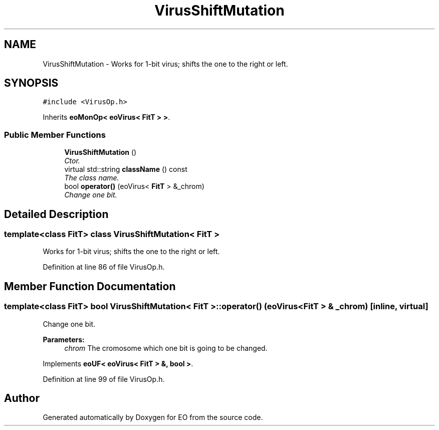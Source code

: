 .TH "VirusShiftMutation" 3 "19 Oct 2006" "Version 0.9.4-cvs" "EO" \" -*- nroff -*-
.ad l
.nh
.SH NAME
VirusShiftMutation \- Works for 1-bit virus; shifts the one to the right or left.  

.PP
.SH SYNOPSIS
.br
.PP
\fC#include <VirusOp.h>\fP
.PP
Inherits \fBeoMonOp< eoVirus< FitT > >\fP.
.PP
.SS "Public Member Functions"

.in +1c
.ti -1c
.RI "\fBVirusShiftMutation\fP ()"
.br
.RI "\fICtor. \fP"
.ti -1c
.RI "virtual std::string \fBclassName\fP () const "
.br
.RI "\fIThe class name. \fP"
.ti -1c
.RI "bool \fBoperator()\fP (eoVirus< \fBFitT\fP > &_chrom)"
.br
.RI "\fIChange one bit. \fP"
.in -1c
.SH "Detailed Description"
.PP 

.SS "template<class FitT> class VirusShiftMutation< FitT >"
Works for 1-bit virus; shifts the one to the right or left. 
.PP
Definition at line 86 of file VirusOp.h.
.SH "Member Function Documentation"
.PP 
.SS "template<class FitT> bool \fBVirusShiftMutation\fP< \fBFitT\fP >::operator() (eoVirus< \fBFitT\fP > & _chrom)\fC [inline, virtual]\fP"
.PP
Change one bit. 
.PP
\fBParameters:\fP
.RS 4
\fIchrom\fP The cromosome which one bit is going to be changed. 
.RE
.PP

.PP
Implements \fBeoUF< eoVirus< FitT > &, bool >\fP.
.PP
Definition at line 99 of file VirusOp.h.

.SH "Author"
.PP 
Generated automatically by Doxygen for EO from the source code.

